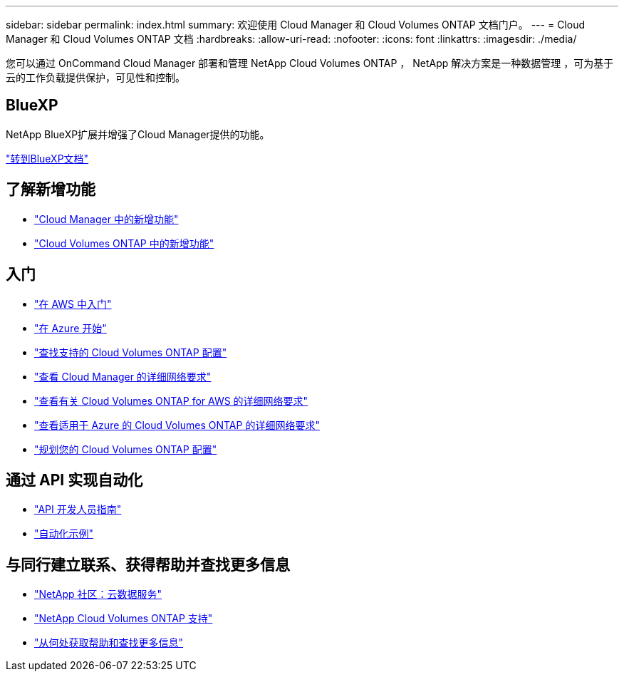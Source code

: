 ---
sidebar: sidebar 
permalink: index.html 
summary: 欢迎使用 Cloud Manager 和 Cloud Volumes ONTAP 文档门户。 
---
= Cloud Manager 和 Cloud Volumes ONTAP 文档
:hardbreaks:
:allow-uri-read: 
:nofooter: 
:icons: font
:linkattrs: 
:imagesdir: ./media/


您可以通过 OnCommand Cloud Manager 部署和管理 NetApp Cloud Volumes ONTAP ， NetApp 解决方案是一种数据管理 ，可为基于云的工作负载提供保护，可见性和控制。



== BlueXP

NetApp BlueXP扩展并增强了Cloud Manager提供的功能。

https://docs.netapp.com/us-en/bluexp-family/["转到BlueXP文档"^]



== 了解新增功能

* link:reference_new_occm.html["Cloud Manager 中的新增功能"]
* https://docs.netapp.com/us-en/cloud-volumes-ontap/reference_new_95.html["Cloud Volumes ONTAP 中的新增功能"^]




== 入门

* link:task_getting_started_aws.html["在 AWS 中入门"]
* link:task_getting_started_azure.html["在 Azure 开始"]
* https://docs.netapp.com/us-en/cloud-volumes-ontap/reference_supported_configs_95.html["查找支持的 Cloud Volumes ONTAP 配置"^]
* link:reference_networking_cloud_manager.html["查看 Cloud Manager 的详细网络要求"]
* link:reference_networking_aws.html["查看有关 Cloud Volumes ONTAP for AWS 的详细网络要求"]
* link:reference_networking_azure.html["查看适用于 Azure 的 Cloud Volumes ONTAP 的详细网络要求"]
* link:task_planning_your_config.html["规划您的 Cloud Volumes ONTAP 配置"]




== 通过 API 实现自动化

* link:api.html["API 开发人员指南"^]
* link:reference_infrastructure_as_code.html["自动化示例"]




== 与同行建立联系、获得帮助并查找更多信息

* https://community.netapp.com/t5/Cloud-Data-Services/ct-p/CDS["NetApp 社区：云数据服务"^]
* https://mysupport.netapp.com/cloudontap["NetApp Cloud Volumes ONTAP 支持"^]
* link:reference_additional_info.html["从何处获取帮助和查找更多信息"]

